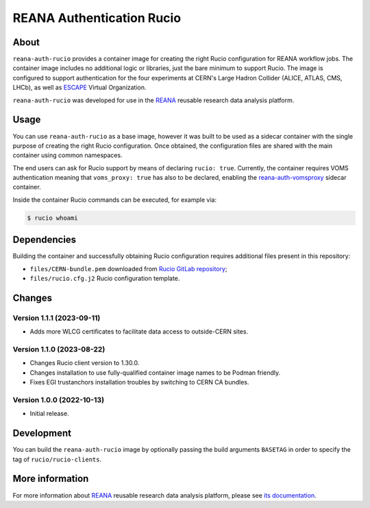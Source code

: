 ==========================
REANA Authentication Rucio
==========================

.. image:: https://github.com/reanahub/reana-auth-rucio/workflows/CI/badge.svg
   :target: https://github.com/reanahub/reana-auth-rucio/actions

.. image:: https://badges.gitter.im/Join%20Chat.svg
   :target: https://gitter.im/reanahub/reana?utm_source=badge&utm_medium=badge&utm_campaign=pr-badge

.. image:: https://img.shields.io/github/license/reanahub/reana-auth-rucio.svg
   :target: https://github.com/reanahub/reana-auth-rucio/blob/master/LICENSE

About
=====

``reana-auth-rucio`` provides a container image for creating the right Rucio
configuration for REANA workflow jobs. The container image includes no
additional logic or libraries, just the bare minimum to support Rucio. The
image is configured to support authentication for the four experiments at
CERN's Large Hadron Collider (ALICE, ATLAS, CMS, LHCb), as well as `ESCAPE
<https://projectescape.eu/>`_ Virtual Organization.

``reana-auth-rucio`` was developed for use in the `REANA
<http://www.reana.io/>`_ reusable research data analysis platform.

Usage
=====

You can use ``reana-auth-rucio`` as a base image, however it was built to be
used as a sidecar container with the single purpose of creating the right Rucio
configuration. Once obtained, the configuration files are shared with the main
container using common namespaces.

The end users can ask for Rucio support by means of declaring ``rucio: true``.
Currently, the container requires VOMS authentication meaning that
``voms_proxy: true`` has also to be declared, enabling the
`reana-auth-vomsproxy <https://github.com/reanahub/reana-auth-vomsproxy>`_
sidecar container.

Inside the container Rucio commands can be executed, for example via:

.. code-block:: console

  $ rucio whoami

Dependencies
============

Building the container and successfully obtaining Rucio configuration requires
additional files present in this repository:

- ``files/CERN-bundle.pem`` downloaded from `Rucio GitLab repository
  <https://gitlab.cern.ch/plove/rucio/-/tree/master/etc/web>`_;

- ``files/rucio.cfg.j2`` Rucio configuration template.

Changes
=======

Version 1.1.1 (2023-09-11)
--------------------------

- Adds more WLCG certificates to facilitate data access to outside-CERN sites.

Version 1.1.0 (2023-08-22)
--------------------------

- Changes Rucio client version to 1.30.0.
- Changes installation to use fully-qualified container image names to be Podman friendly.
- Fixes EGI trustanchors installation troubles by switching to CERN CA bundles.

Version 1.0.0 (2022-10-13)
--------------------------

- Initial release.

Development
===========

You can build the ``reana-auth-rucio`` image by optionally passing the build
arguments ``BASETAG`` in order to specify the tag of ``rucio/rucio-clients``.

More information
================

For more information about `REANA <https://www.reana.io/>`_ reusable research
data analysis platform, please see `its documentation
<https://docs.reana.io/>`_.

